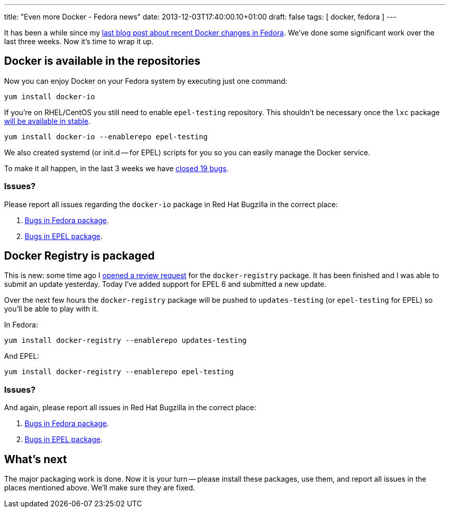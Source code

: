 ---
title: "Even more Docker - Fedora news"
date: 2013-12-03T17:40:00.10+01:00
draft: false
tags: [ docker, fedora ]
---

It has been a while since my link:/blog/2013/11/08/recent-docker-changes-in-fedora/[last blog post
about recent Docker changes in Fedora]. We've done some significant work over the last three weeks.
Now it's time to wrap it up.

== Docker is available in the repositories

Now you can enjoy Docker on your Fedora system by executing
just one command:

----
yum install docker-io
----

If you're on RHEL/CentOS you still need to enable `epel-testing` repository. This shouldn't be necessary once the `lxc` package https://admin.fedoraproject.org/updates/FEDORA-EPEL-2013-11454[will be available in stable].

----
yum install docker-io --enablerepo epel-testing
----

We also created systemd (or init.d -- for EPEL) scripts for you so
you can easily manage the Docker service.

To make it all happen, in the last 3 weeks we have https://bugzilla.redhat.com/buglist.cgi?bug_status=NEW&bug_status=ASSIGNED&bug_status=POST&bug_status=MODIFIED&bug_status=ON_DEV&bug_status=ON_QA&bug_status=VERIFIED&bug_status=RELEASE_PENDING&bug_status=CLOSED&chfield=cf_last_closed&chfieldfrom=2013-11-08&chfieldto=2013-12-03&classification=Fedora&component=docker-io&list_id=1966489&product=Fedora&product=Fedora%20EPEL&query_format=advanced[closed 19 bugs].

=== Issues?

Please report all issues regarding the `docker-io` package in Red Hat Bugzilla in the correct place:

1. https://bugzilla.redhat.com/enter_bug.cgi?product=Fedora&component=docker-io[Bugs in Fedora package].
2. https://bugzilla.redhat.com/enter_bug.cgi?product=Fedora%20EPEL&component=docker-io[Bugs in EPEL package].

== Docker Registry is packaged

This is new: some time ago I
https://bugzilla.redhat.com/show_bug.cgi?id=1032670[opened a review request]
for the `docker-registry` package. It has been finished and I was able to submit an update
yesterday. Today I've added support for EPEL 6 and submitted a new update.

Over the next few hours the `docker-registry` package will be pushed to
`updates-testing` (or `epel-testing` for EPEL) so you'll be able to play with
it.

In Fedora:

----
yum install docker-registry --enablerepo updates-testing
----

And EPEL:

----
yum install docker-registry --enablerepo epel-testing
----

=== Issues?

And again, please report all issues in Red Hat Bugzilla in the correct place:

1. https://bugzilla.redhat.com/enter_bug.cgi?product=Fedora&component=docker-registry[Bugs in Fedora package].
2. https://bugzilla.redhat.com/enter_bug.cgi?product=Fedora%20EPEL&component=docker-registry[Bugs in EPEL package].

== What's next

The major packaging work is done. Now it is your turn -- please install these
packages, use them, and report all issues in the places mentioned above. We'll
make sure they are fixed.

// vim: set syntax=asciidoc:
